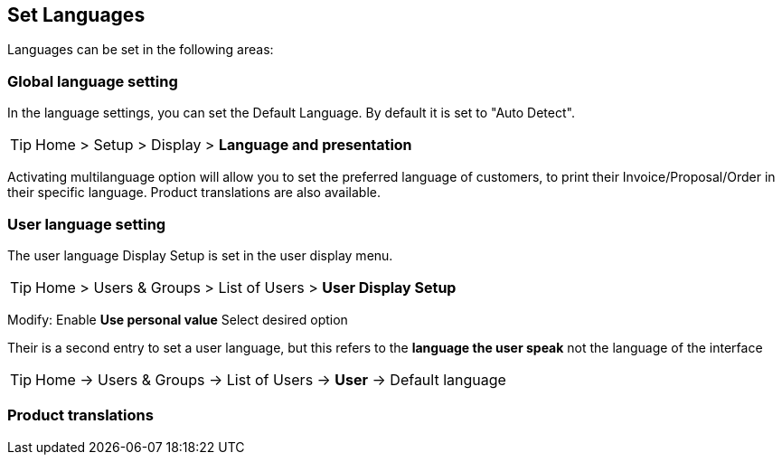 == Set Languages
:icons: font

Languages can be set in the following areas: +


=== Global language setting

In the language settings, you can set the Default Language. By default it is set to "Auto Detect".

ifdef::env-github[]
:tip-caption: :bulb:
endif::[]

[TIP]
Home > Setup > Display > **Language and presentation** 

Activating multilanguage option will allow you to set the preferred language of customers, to print their Invoice/Proposal/Order in their specific language. Product translations are also available.

=== User language setting

The user language Display Setup is set in the user display menu.

ifdef::env-github[]
:tip-caption: :bulb:
endif::[]

[TIP]
Home > Users & Groups > List of Users > **User Display Setup**

Modify: Enable **Use personal value** Select desired option  


Their is a second entry to set a user language, but this refers to the **language the user speak** not the language of the interface

ifdef::env-github[]
:tip-caption: :bulb:
endif::[]

[TIP]
Home -> Users & Groups -> List of Users -> **User** -> Default language

=== Product translations




